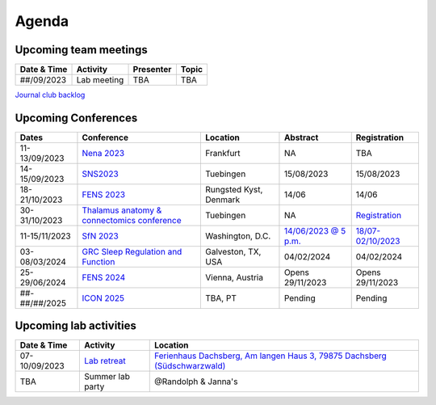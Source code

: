 Agenda
=====

.. _team-meetings:

Upcoming team meetings
------------

.. list-table::
  :widths: auto
  :header-rows: 1

  * - Date & Time
    - Activity
    - Presenter
    - Topic
  * - ##/09/2023
    - Lab meeting
    - TBA
    - TBA


`Journal club backlog <https://docs.google.com/document/d/1bJqVSzknrPOcIwVknGQa5QZWWZV_vq9BLMu3w0eH9Jg/edit#>`_

.. _conferences:

Upcoming Conferences
------------

.. list-table::
  :widths: auto
  :header-rows: 1

  * - Dates
    - Conference
    - Location
    - Abstract
    - Registration
  * - 11-13/09/2023
    - `Nena 2023 <https://nenaconference.wordpress.com/>`_
    - Frankfurt
    - NA
    - TBA
  * - 14-15/09/2023
    - `SNS2023 <http://meg.medizin.uni-tuebingen.de/2023/>`_
    - Tuebingen
    - 15/08/2023
    - 15/08/2023
  * - 18-21/10/2023
    - `FENS 2023 <https://www.fens.org/news-activities/fens-and-societies-calendar/meeting-event/the-brain-conference-structuring-knowledge-for-flexible-behaviour>`_
    - Rungsted Kyst, Denmark
    - 14/06
    - 14/06
  * - 30-31/10/2023
    - `Thalamus anatomy & connectomics conference <https://www.tuebingen.mpg.de/thalamus>`_
    - Tuebingen
    - NA
    - `Registration <https://www.tuebingen.mpg.de/thalamus>`_
  * - 11-15/11/2023
    - `SfN 2023 <https://www.sfn.org/>`_
    - Washington, D.C.
    - `14/06/2023 @ 5 p.m. <https://www.sfn.org/meetings/neuroscience-2023/call-for-abstracts>`_
    - `18/07-02/10/2023 <https://www.sfn.org/meetings/neuroscience-2023/registration/registration-fees>`_
  * - 03-08/03/2024
    - `GRC Sleep Regulation and Function <https://www.grc.org/sleep-regulation-and-function-conference/2024/>`_
    - Galveston, TX, USA
    - 04/02/2024
    - 04/02/2024
  * - 25-29/06/2024
    - `FENS 2024 <https://fensforum.org/>`_
    - Vienna, Austria
    - Opens 29/11/2023
    - Opens 29/11/2023
  * - ##-##/##/2025
    - `ICON 2025 <https://twitter.com/ICON2020FIN/status/1528327737148166144>`_
    - TBA, PT
    - Pending
    - Pending


.. _lab-activities:

Upcoming lab activities
------------

.. list-table::
  :widths: auto
  :header-rows: 1

  * - Date & Time
    - Activity
    - Location
  * - 07-10/09/2023
    - `Lab retreat <https://docs.google.com/spreadsheets/d/1g_QKwhzlgP7YQoIiRlglvLqAxHwpm1aB-NKT5P-WJ8k/edit?usp=drive_link>`_
    - `Ferienhaus Dachsberg, Am langen Haus 3, 79875 Dachsberg (Südschwarzwald) <https://www.waelder-quartiere.de/de/waelder-quartiere/dachsberg/>`_
  * - TBA
    - Summer lab party
    - @Randolph & Janna's
